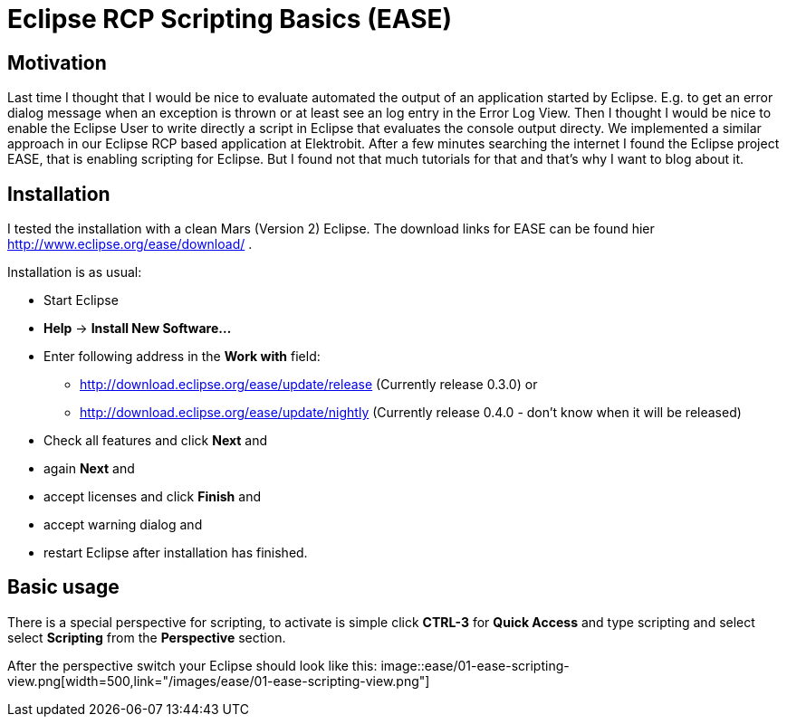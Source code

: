 = Eclipse RCP Scripting Basics (EASE) =
:hp-tags: Eclipse, Raphael Geissler, Scripting, EASE

== Motivation ==
Last time I thought that I would be nice to evaluate automated the output of an application started by Eclipse. E.g. to get an error dialog message when an exception is thrown or at least see an log entry in the Error Log View. Then I thought I would be nice to enable the Eclipse User to write directly a script in Eclipse that evaluates the console output directy. We implemented a similar approach in our Eclipse RCP based application at Elektrobit. After a few minutes searching the internet I found the Eclipse project EASE, that is enabling scripting for Eclipse. But I found not that much tutorials for that and that's why I want to blog about it. 

== Installation ==

I tested the installation with a clean Mars (Version 2) Eclipse. The download links for EASE can be found hier http://www.eclipse.org/ease/download/ .

Installation is as usual:

- Start Eclipse
- *Help* -> *Install New Software...*
- Enter following address in the *Work with* field: 
* http://download.eclipse.org/ease/update/release (Currently release 0.3.0) or
* http://download.eclipse.org/ease/update/nightly (Currently release 0.4.0 - don't know when it will be released)
- Check all features and click *Next* and
- again *Next* and
- accept licenses and click *Finish* and
- accept warning dialog and
- restart Eclipse after installation has finished.

== Basic usage ==
There is a special perspective for scripting, to activate is simple click *CTRL-3* for *Quick Access* and type scripting
and select select *Scripting* from the *Perspective* section. 

After the perspective switch your Eclipse should look like this:
image::ease/01-ease-scripting-view.png[width=500,link="/images/ease/01-ease-scripting-view.png"]




